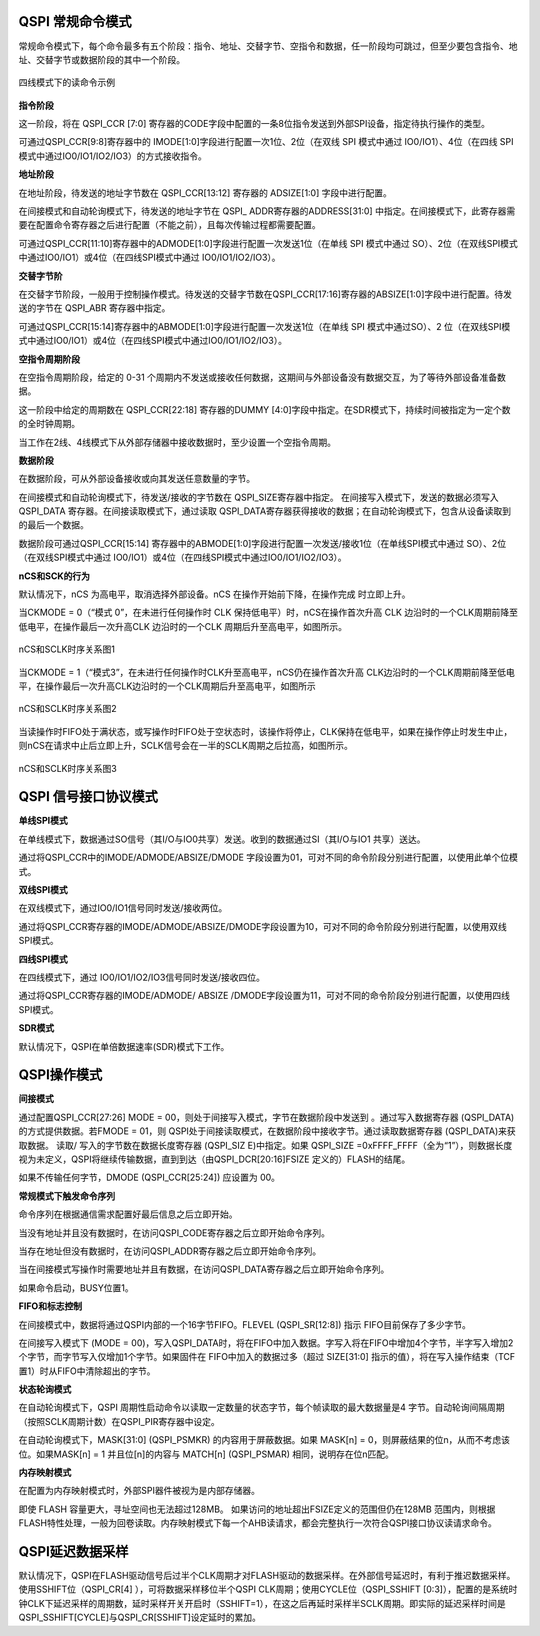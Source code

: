 QSPI 常规命令模式
^^^^^^^^^^^^^^^^^

常规命令模式下，每个命令最多有五个阶段：指令、地址、交替字节、空指令和数据，任一阶段均可跳过，但至少要包含指令、地址、交替字节或数据阶段的其中一个阶段。

.. figure:: ./images/QSPI_Command_Seq.svg
   :name: QSPI_Command_Seq
   :align: center
   :scale: 100%
   
   四线模式下的读命令示例

**指令阶段**

这一阶段，将在 QSPI_CCR [7:0] 寄存器的CODE字段中配置的一条8位指令发送到外部SPI设备，指定待执行操作的类型。

可通过QSPI_CCR[9:8]寄存器中的 IMODE[1:0]字段进行配置一次1位、2位（在双线 SPI 模式中通过 IO0/IO1）、4位（在四线 SPI 模式中通过IO0/IO1/IO2/IO3）的方式接收指令。

**地址阶段**

在地址阶段，待发送的地址字节数在 QSPI_CCR[13:12] 寄存器的 ADSIZE[1:0]
字段中进行配置。

在间接模式和自动轮询模式下，待发送的地址字节在 QSPI\_
ADDR寄存器的ADDRESS[31:0]
中指定。在间接模式下，此寄存器需要在配置命令寄存器之后进行配置（不能之前），且每次传输过程都需要配置。

可通过QSPI_CCR[11:10]寄存器中的ADMODE[1:0]字段进行配置一次发送1位（在单线
SPI 模式中通过
SO）、2位（在双线SPI模式中通过IO0/IO1）或4位（在四线SPI模式中通过
IO0/IO1/IO2/IO3）。

**交替字节阶**

在交替字节阶段，一般用于控制操作模式。待发送的交替字节数在QSPI_CCR[17:16]寄存器的ABSIZE[1:0]字段中进行配置。待发送的字节在
QSPI_ABR 寄存器中指定。

可通过QSPI_CCR[15:14]寄存器中的ABMODE[1:0]字段进行配置一次发送1位（在单线
SPI 模式中通过SO）、2
位（在双线SPI模式中通过IO0/IO1）或4位（在四线SPI模式中通过IO0/IO1/IO2/IO3）。

**空指令周期阶段**

在空指令周期阶段，给定的 0-31
个周期内不发送或接收任何数据，这期间与外部设备没有数据交互，为了等待外部设备准备数据。

这一阶段中给定的周期数在 QSPI_CCR[22:18] 寄存器的DUMMY
[4:0]字段中指定。在SDR模式下，持续时间被指定为一定个数的全时钟周期。

当工作在2线、4线模式下从外部存储器中接收数据时，至少设置一个空指令周期。

**数据阶段**

在数据阶段，可从外部设备接收或向其发送任意数量的字节。

在间接模式和自动轮询模式下，待发送/接收的字节数在
QSPI_SIZE寄存器中指定。 在间接写入模式下，发送的数据必须写入 QSPI_DATA
寄存器。在间接读取模式下，通过读取
QSPI_DATA寄存器获得接收的数据；在自动轮询模式下，包含从设备读取到的最后一个数据。

数据阶段可通过QSPI_CCR[15:14]
寄存器中的ABMODE[1:0]字段进行配置一次发送/接收1位（在单线SPI模式中通过
SO）、2位（在双线SPI模式中通过
IO0/IO1）或4位（在四线SPI模式中通过IO0/IO1/IO2/IO3）。

**nCS和SCK的行为**

默认情况下，nCS 为高电平，取消选择外部设备。nCS
在操作开始前下降，在操作完成 时立即上升。

当CKMODE = 0（“模式 0”，在未进行任何操作时 CLK
保持低电平）时，nCS在操作首次升高 CLK
边沿时的一个CLK周期前降至低电平，在操作最后一次升高CLK 边沿时的一个CLK
周期后升至高电平，如图所示。

.. figure:: ./images/QSPI_nCS_SCLK1.svg
   :name: QSPI_nCS_SCLK1
   :align: center
   :scale: 100%

   nCS和SCLK时序关系图1

当CKMODE = 1（“模式3”，在未进行任何操作时CLK升至高电平，nCS仍在操作首次升高
CLK边沿时的一个CLK周期前降至低电平，在操作最后一次升高CLK边沿时的一个CLK周期后升至高电平，如图所示

.. figure:: ./images/QSPI_nCS_SCLK2.svg
   :name: QSPI_nCS_SCLK2
   :align: center
   :scale: 100%

   nCS和SCLK时序关系图2

当读操作时FIFO处于满状态，或写操作时FIFO处于空状态时，该操作将停止，CLK保持在低电平，如果在操作停止时发生中止，则nCS在请求中止后立即上升，SCLK信号会在一半的SCLK周期之后拉高，如图所示。

.. figure:: ./images/QSPI_nCS_SCLK3.svg
   :name: QSPI_nCS_SCLK3
   :align: center
   :scale: 100%

   nCS和SCLK时序关系图3

QSPI 信号接口协议模式
^^^^^^^^^^^^^^^^^^^^^

**单线SPI模式**

在单线模式下，数据通过SO信号（其I/O与IO0共享）发送。收到的数据通过SI（其I/O与IO1
共享）送达。

通过将QSPI_CCR中的IMODE/ADMODE/ABSIZE/DMODE 字段设置为01，可对不同的命令阶段分别进行配置，以使用此单个位模式。

**双线SPI模式**

在双线模式下，通过IO0/IO1信号同时发送/接收两位。

通过将QSPI_CCR寄存器的IMODE/ADMODE/ABSIZE/DMODE字段设置为10，可对不同的命令阶段分别进行配置，以使用双线SPI模式。

**四线SPI模式**

在四线模式下，通过 IO0/IO1/IO2/IO3信号同时发送/接收四位。

通过将QSPI_CCR寄存器的IMODE/ADMODE/ ABSIZE
/DMODE字段设置为11，可对不同的命令阶段分别进行配置，以使用四线SPI模式。

**SDR模式**

默认情况下，QSPI在单倍数据速率(SDR)模式下工作。

QSPI操作模式
^^^^^^^^^^^^

**间接模式**

通过配置QSPI_CCR[27:26] MODE = 00，则处于间接写入模式，字节在数据阶段中发送到 。通过写入数据寄存器
(QSPI_DATA) 的方式提供数据。若FMODE = 01，则 QSPI处于间接读取模式，在数据阶段中接收字节。通过读取数据寄存器
(QSPI_DATA)来获取数据。 读取/ 写入的字节数在数据长度寄存器 (QSPI_SIZ E)中指定。如果 QSPI_SIZE =0xFFFF_FFFF（全为“1”），则数据长度视为未定义，QSPI将继续传输数据，直到到达（由QSPI_DCR[20:16]FSIZE
定义的）FLASH的结尾。

如果不传输任何字节，DMODE (QSPI_CCR[25:24]) 应设置为 00。

**常规模式下触发命令序列**

命令序列在根据通信需求配置好最后信息之后立即开始。

当没有地址并且没有数据时，在访问QSPI_CODE寄存器之后立即开始命令序列。

当存在地址但没有数据时，在访问QSPI_ADDR寄存器之后立即开始命令序列。

当在间接模式写操作时需要地址并且有数据，在访问QSPI_DATA寄存器之后立即开始命令序列。

如果命令启动，BUSY位置1。

**FIFO和标志控制**

在间接模式中，数据将通过QSPI内部的一个16字节FIFO。FLEVEL
(QSPI_SR[12:8]) 指示 FIFO目前保存了多少字节。

在间接写入模式下 (MODE =
00)，写入QSPI_DATA时，将在FIFO中加入数据。字写入将在FIFO中增加4个字节，半字写入增加2个字节，而字节写入仅增加1个字节。如果固件在
FIFO中加入的数据过多（超过 SIZE[31:0]
指示的值），将在写入操作结束（TCF置1）时从FIFO中清除超出的字节。

**状态轮询模式**

在自动轮询模式下，QSPI
周期性启动命令以读取一定数量的状态字节，每个帧读取的最大数据量是4
字节。自动轮询间隔周期（按照SCLK周期计数）在QSPI_PIR寄存器中设定。

在自动轮询模式下，MASK[31:0] (QSPI_PSMKR) 的内容用于屏蔽数据。如果
MASK[n] = 0，则屏蔽结果的位n，从而不考虑该位。如果MASK[n] = 1
并且位[n]的内容与 MATCH[n] (QSPI_PSMAR) 相同，说明存在位n匹配。

**内存映射模式**

在配置为内存映射模式时，外部SPI器件被视为是内部存储器。

即使 FLASH 容量更大，寻址空间也无法超过128MB。
如果访问的地址超出FSIZE定义的范围但仍在128MB
范围内，则根据FLASH特性处理，一般为回卷读取。内存映射模式下每一个AHB读请求，都会完整执行一次符合QSPI接口协议读请求命令。

QSPI延迟数据采样
^^^^^^^^^^^^^^^^

默认情况下，QSPI在FLASH驱动信号后过半个CLK周期才对FLASH驱动的数据采样。在外部信号延迟时，有利于推迟数据采样。
使用SSHIFT位（QSPI_CR[4] ），可将数据采样移位半个QSPI CLK周期；使用CYCLE位（QSPI_SSHIFT [0:3]），配置的是系统时钟CLK下延迟采样的周期数，延时采样开关开启时（SSHIFT=1），在这之后再延时采样半SCLK周期。即实际的延迟采样时间是QSPI_SSHIFT[CYCLE]与QSPI_CR[SSHIFT]设定延时的累加。


